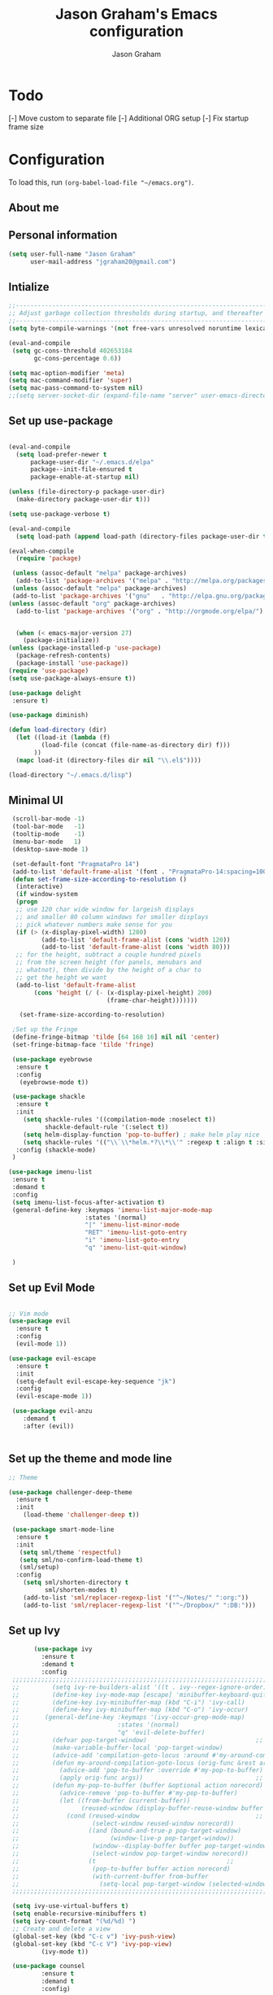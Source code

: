# Created 2018-07-02
#+OPTIONS: toc:4 h:4
#+OPTIONS: tags:nil
#+TITLE: Jason Graham's Emacs configuration
#+AUTHOR: Jason Graham
#+STARTUP: overview
#+PROPERTY: tangle yes
#+EXCLUDE_TAGS: noexport

* Todo 
  [-] Move custom to separate file
  [-] Additional ORG setup
  [-] Fix startup frame size

  
* Configuration

To load this, run =(org-babel-load-file "~/emacs.org")=.

** About me
  
** Personal information
#+BEGIN_SRC emacs-lisp
(setq user-full-name "Jason Graham"
      user-mail-address "jgraham20@gmail.com")
#+END_SRC

** Intialize

 #+BEGIN_SRC emacs-lisp
 ;;----------------------------------------------------------------------------
 ;; Adjust garbage collection thresholds during startup, and thereafter
 ;;----------------------------------------------------------------------------
 (setq byte-compile-warnings '(not free-vars unresolved noruntime lexical make-local))

 (eval-and-compile
  (setq gc-cons-threshold 402653184
        gc-cons-percentage 0.6))

 (setq mac-option-modifier 'meta)
 (setq mac-command-modifier 'super)
 (setq mac-pass-command-to-system nil)
 ;;(setq server-socket-dir (expand-file-name "server" user-emacs-directory)) 
#+END_SRC

** Set up use-package
 #+BEGIN_SRC emacs-lisp

  (eval-and-compile
    (setq load-prefer-newer t
        package-user-dir "~/.emacs.d/elpa"
        package--init-file-ensured t
        package-enable-at-startup nil)

  (unless (file-directory-p package-user-dir)
    (make-directory package-user-dir t)))

  (setq use-package-verbose t)

  (eval-and-compile
    (setq load-path (append load-path (directory-files package-user-dir t "^[^.]" t))))

  (eval-when-compile
    (require 'package)

   (unless (assoc-default "melpa" package-archives)
    (add-to-list 'package-archives '("melpa" . "http://melpa.org/packages/") t))
   (unless (assoc-default "melpa" package-archives)
   (add-to-list 'package-archives '("gnu"   . "http://elpa.gnu.org/packages/") t))
  (unless (assoc-default "org" package-archives)
    (add-to-list 'package-archives '("org" . "http://orgmode.org/elpa/") t))


    (when (< emacs-major-version 27)
      (package-initialize))
  (unless (package-installed-p 'use-package)
    (package-refresh-contents)
    (package-install 'use-package))
  (require 'use-package)
  (setq use-package-always-ensure t))

  (use-package delight
   :ensure t)

  (use-package diminish)

  (defun load-directory (dir)
    (let ((load-it (lambda (f)
           (load-file (concat (file-name-as-directory dir) f)))
         ))
    (mapc load-it (directory-files dir nil "\\.el$"))))

  (load-directory "~/.emacs.d/lisp")
 #+END_SRC

** Minimal UI
   
#+BEGIN_SRC emacs-lisp
   (scroll-bar-mode -1)
   (tool-bar-mode   -1)
   (tooltip-mode    -1)
   (menu-bar-mode   1)
   (desktop-save-mode 1)

   (set-default-font "PragmataPro 14")
   (add-to-list 'default-frame-alist '(font . "PragmataPro-14:spacing=100")) 
   (defun set-frame-size-according-to-resolution ()
    (interactive)
    (if window-system
    (progn
    ;; use 120 char wide window for largeish displays
    ;; and smaller 80 column windows for smaller displays
    ;; pick whatever numbers make sense for you
    (if (> (x-display-pixel-width) 1280)
           (add-to-list 'default-frame-alist (cons 'width 120))
           (add-to-list 'default-frame-alist (cons 'width 80)))
    ;; for the height, subtract a couple hundred pixels
    ;; from the screen height (for panels, menubars and
    ;; whatnot), then divide by the height of a char to
    ;; get the height we want
    (add-to-list 'default-frame-alist 
         (cons 'height (/ (- (x-display-pixel-height) 200)
                             (frame-char-height)))))))

     (set-frame-size-according-to-resolution)

   ;Set up the Fringe
   (define-fringe-bitmap 'tilde [64 168 16] nil nil 'center)
   (set-fringe-bitmap-face 'tilde 'fringe)  

   (use-package eyebrowse
    :ensure t
    :config 
     (eyebrowse-mode t))

   (use-package shackle
    :ensure t 
    :init
      (setq shackle-rules '((compilation-mode :noselect t))
            shackle-default-rule '(:select t))
      (setq helm-display-function 'pop-to-buffer) ; make helm play nice
      (setq shackle-rules '(("\\`\\*helm.*?\\*\\'" :regexp t :align t :size 0.4)))
    :config (shackle-mode)
   )

  (use-package imenu-list
   :ensure t
   :demand t
   :config
   (setq imenu-list-focus-after-activation t)
   (general-define-key :keymaps 'imenu-list-major-mode-map
                       :states '(normal)
                       "|" 'imenu-list-minor-mode
                       "RET" 'imenu-list-goto-entry
                       "i" 'imenu-list-goto-entry
                       "q" 'imenu-list-quit-window)

   )
#+END_SRC

** Set up Evil Mode
#+BEGIN_SRC emacs-lisp

;; Vim mode
(use-package evil
  :ensure t
  :config
  (evil-mode 1))

(use-package evil-escape
  :ensure t
  :init
  (setq-default evil-escape-key-sequence "jk")
  :config
  (evil-escape-mode 1))
  
 (use-package evil-anzu
    :demand t
    :after (evil))
 

#+END_SRC

** Set up the theme and mode line
#+BEGIN_SRC emacs-lisp
  ;; Theme

  (use-package challenger-deep-theme
    :ensure t
    :init 
      (load-theme 'challenger-deep t))

   (use-package smart-mode-line
    :ensure t
    :init
     (setq sml/theme 'respectful)
     (setq sml/no-confirm-load-theme t)
     (sml/setup)
    :config
      (setq sml/shorten-directory t
            sml/shorten-modes t)
      (add-to-list 'sml/replacer-regexp-list '("^~/Notes/" ":org:"))
      (add-to-list 'sml/replacer-regexp-list '("^~/Dropbox/" ":DB:")))
    
#+END_SRC

** Set up Ivy
  #+BEGIN_SRC emacs-lisp
           (use-package ivy
             :ensure t
             :demand t
             :config
     ;;;;;;;;;;;;;;;;;;;;;;;;;;;;;;;;;;;;;;;;;;;;;;;;;;;;;;;;;;;;;;;;;;;;;;;;;;;;;;;;;;;;;;;;;;;;;
     ;;         (setq ivy-re-builders-alist '((t . ivy--regex-ignore-order)))		    ;;
     ;;         (define-key ivy-mode-map [escape] 'minibuffer-keyboard-quit)		    ;;
     ;;         (define-key ivy-minibuffer-map (kbd "C-i") 'ivy-call)			    ;;
     ;;         (define-key ivy-minibuffer-map (kbd "C-o") 'ivy-occur)			    ;;
     ;;       (general-define-key :keymaps '(ivy-occur-grep-mode-map)			    ;;
     ;;                           :states '(normal)						    ;;
     ;;                           "q" 'evil-delete-buffer)					    ;;
     ;;         (defvar pop-target-window)							    ;;
     ;;         (make-variable-buffer-local 'pop-target-window)				    ;;
     ;;         (advice-add 'compilation-goto-locus :around #'my-around-compilation-goto-locus) ;;
     ;;         (defun my-around-compilation-goto-locus (orig-func &rest args)		    ;;
     ;;           (advice-add 'pop-to-buffer :override #'my-pop-to-buffer)			    ;;
     ;;           (apply orig-func args))							    ;;
     ;;         (defun my-pop-to-buffer (buffer &optional action norecord)			    ;;
     ;;           (advice-remove 'pop-to-buffer #'my-pop-to-buffer)				    ;;
     ;;           (let ((from-buffer (current-buffer))					    ;;
     ;;                 (reused-window (display-buffer-reuse-window buffer nil)))		    ;;
     ;;             (cond (reused-window							    ;;
     ;;                    (select-window reused-window norecord))				    ;;
     ;;                   ((and (bound-and-true-p pop-target-window)			    ;;
     ;;                         (window-live-p pop-target-window))				    ;;
     ;;                    (window--display-buffer buffer pop-target-window 'reuse)		    ;;
     ;;                    (select-window pop-target-window norecord))			    ;;
     ;;                   (t								    ;;
     ;;                    (pop-to-buffer buffer action norecord)				    ;;
     ;;                    (with-current-buffer from-buffer					    ;;
     ;;                      (setq-local pop-target-window (selected-window)))))))		    ;;
     ;;;;;;;;;;;;;;;;;;;;;;;;;;;;;;;;;;;;;;;;;;;;;;;;;;;;;;;;;;;;;;;;;;;;;;;;;;;;;;;;;;;;;;;;;;;;;

     (setq ivy-use-virtual-buffers t)							    
     (setq enable-recursive-minibuffers t)
     (setq ivy-count-format "(%d/%d) ")
     ;; Create and delete a view
     (global-set-key (kbd "C-c v") 'ivy-push-view)
     (global-set-key (kbd "C-c V") 'ivy-pop-view)
             (ivy-mode t))

     (use-package counsel
             :ensure t
             :demand t
             :config)

     (use-package swiper
             :ensure t
             :demand t
             :config
             (ivy-mode t))

     (use-package avy
             :ensure t
             :demand t
             :config
             (defun avy-line-saving-column ()
               (interactive)
               (let ((col (current-column)))
                 (avy-goto-line)
                 (move-to-column col)))
             )

    (use-package all-the-icons-ivy
          :config
          (all-the-icons-ivy-setup))

         (use-package eyebrowse
          :ensure t)

  #+END_SRC

** Set up Helm
#+BEGIN_SRC emacs-lisp
(use-package helm
  :defer t
  :init
  (setq helm-M-x-fuzzy-match t
	helm-mode-fuzzy-match t
	helm-buffers-fuzzy-matching t
	helm-recentf-fuzzy-match t
	helm-locate-fuzzy-match t
	helm-semantic-fuzzy-match t
	helm-imenu-fuzzy-match t
	helm-completion-in-region-fuzzy-match t
	helm-candidate-number-list 150
	helm-split-window-in-side-p t
	helm-move-to-line-cycle-in-source t
	helm-echo-input-in-header-line t
	helm-autoresize-max-height 0
	helm-autoresize-min-height 20))


#+END_SRC

** Set up Dired

#+BEGIN_SRC emacs-lisp
(use-package dired
   :ensure nil
   :defer t
   :bind* (("C-x d" . dired-other-window)
           ("C-x C-d" . dired))
   :commands (dired)
   :config
   (setq dired-use-ls-dired nil)
   (use-package dired-x
     :ensure nil
     :bind* (("C-x C-'" . dired-jump))
     :commands (dired-omit-mode)
     :init
     (add-hook 'dired-load-hook (lambda () (load "dired-x")))
     (add-hook 'dired-mode-hook #'dired-omit-mode)
     :config
     (setq dired-omit-verbose nil)
     (setq dired-omit-files
           (concat dired-omit-files "\\|^\\..*$\\|^.DS_Store$\\|^.projectile$\\|^.git$"))))

#+END_SRC

** Set up Ranger

#+BEGIN_SRC emacs-lisp
;;; Ranger:
(use-package ranger
  :ensure t
  :config
  (ranger-override-dired-mode t)
  (setq ranger-cleanup-on-disable t
        ranger-show-dotfiles nil
        ranger-show-literal nil))
#+END_SRC
   
** Set up ag
#+BEGIN_SRC emacs-lisp
(use-package ag
 :ensure t
 :defer t)
#+END_SRC

** Set up restarter
#+BEGIN_SRC emacs-lisp
 
(use-package restart-emacs
  :ensure t
  :defer t
  :config (setq restart-emacs-restore-frames t))

#+END_SRC

** Set up Keybindings
   
#+BEGIN_SRC emacs-lisp
  (use-package simpleclip
   :ensure t
   :config 
    (simpleclip-mode 1))

  ;; Which Key
  (use-package which-key
    :ensure t
    :init
    (setq which-key-separator " ")
    (setq which-key-prefix-prefix "+")
    :config
    (which-key-mode 1))

  ;; Custom keybinding
  (use-package general
    :ensure t
    :config (general-define-key
    :states '(normal visual insert emacs)
    :prefix "SPC"
    :non-normal-prefix "M-SPC"
    "TAB" '(switch-to-prev-buffer :which-key "previous buffer")
    "/" '(swiper :which-key "Swiper")
    "SPC" '(counsel-M-x :which-key "M-x")
    ;;"pf"  '(helm-find-files :which-key "find files")
    ;; Magit
    "g" '(:ignore t :which-key "Git - Magit")
    "gs"  '(magit-status :which-key "magit status")
    ;; Buffers
    "b" '(:ignore t :which-key "Buffers")
    "bb"  '(ivy-switch-buffer :which-key "buffers list")
    "bd"  '(kill-this-buffer :which-key "kill buffer")
    ;; Counsel
    "c" '(:ignore t :which-key "Counsel")
    "cf" '(counsel-find-file :which-key "Counsel Find File")
    "cg" '(counsel-git :which-key "Counsel git")
    "cj" '(counsel-git-grep :which-key "Counsel git grep")
    "ck" '(counsel-ag :which-key "Counsel ag")
    "cl" '(counsel-locate :which-key "Counsel locate")
    "ch" '(counsel-minibuffer-history :which-key "Counsel History")
    "cv" '(counsel-push-view :which-key "Counsel Push View")
    "cV" '(counsel-pop-view :which-key "Counsel Pop View")
    ;; Undo
    "u" '(:ignore t :which-key "Undo")
    "uu" '(undo-tree-visualize :which-key "Undo Tree")
    ;; File
    "f" '(:ignore t :which-key "File")
    "fr"  '(ranger :which-key "open ranger")
    "fd"  '(dired :which-key "open dired")
    "ff"  '(counsel-find-file :which-key "find files")
    ;; Window
     "w" '(:ignore t :which-key "Windows")
    "wl"  '(windmove-right :which-key "move right")
    "wh"  '(windmove-left :which-key "move left")
    "wk"  '(windmove-up :which-key "move up")
    "wj"  '(windmove-down :which-key "move bottom")
    "w/"  '(split-window-right :which-key "split right")
    "w-"  '(split-window-below :which-key "split bottom")
    "wx"  '(delete-window :which-key "delete window")
    "wd"  '(delete-window :which-key "delete window")
    ;; Others
    "a" '(:ignore t :which-key "Applications")
    "at"  '(ansi-term :which-key "open terminal")
    "ao"  '(org-mode :which-key "org-mode")
    ;; Quit
    "q" '(:ignore t :which-key "Quit")
    "qq"  (general-simulate-key "C-u" :state 'restart-emacs) :which-key "restart -Q"))

  (setq ns-use-proxy-icon  nil)
  (setq frame-title-format nil)

#+END_SRC


* Set up Source Code Stuff
** Aggressive indent
  #+BEGIN_SRC emacs-lisp
  (use-package aggressive-indent
    :ensure t
    :config)
  #+END_SRC

** Company Mode
  #+BEGIN_SRC emacs-lisp
(use-package company
:demand t
 :init
  (progn
    (setq company-idle-delay 0.2
          company-minimum-prefix-length 2
          company-require-match nil
          company-selection-wrap-around t
          company-dabbrev-ignore-case nil
          company-dabbrev-downcase nil))
 :config
 (global-company-mode)

 (define-key company-active-map [tab] 'company-complete)
 (define-key company-active-map (kbd "C-n") 'company-select-next)
 (define-key company-active-map (kbd "C-p") 'company-select-previous))
     
 #+END_SRC

** Set up undo-tree
#+BEGIN_SRC emacs-lisp
 (use-package exec-path-from-shell
  :ensure t
  :init 
   (when (memq window-system '(mac ns x))
         (exec-path-from-shell-initialize)))
 
 (use-package flycheck
  :ensure t
  :init (global-flycheck-mode))

#+END_SRC

** Set up Git
#+BEGIN_SRC emacs-lisp
;;; Magit
(use-package magit
  :config
  (require 'evil-magit))

(use-package evil-magit
  :after (magit))

(use-package diff-hl
  :ensure t
  :config
    (diff-hl-mode))

(use-package git-timemachine
  :ensure t)

#+END_SRC

** Set up YASnippet
#+BEGIN_SRC emacs-lisp
  (use-package yasnippet
  :demand t
  :config
  (yas-global-mode 1))
  
#+END_SRC

** Set up Projectile
#+BEGIN_SRC emacs-lisp
  ;; Projectile
  (use-package projectile
   :ensure t
   :delight '(:eval (concat "(P)" (projectile-project-name))) 
   :init
    (setq projectile-require-project-root nil)
    :config
    (projectile-mode 1))
  ;; All The Icons
  (use-package all-the-icons :ensure t)

#+END_SRC

** Set up iBuffer
#+BEGIN_SRC emacs-lisp
(use-package ibuffer :demand t)
#+END_SRC

** Set up undo-tree
#+BEGIN_SRC emacs-lisp
(use-package undo-tree :ensure t)
#+END_SRC

** Set up smart-parens
#+BEGIN_SRC emacs-lisp
(use-package smartparens
  :demand t
  :init
  (add-hook 'clojure-mode-hook 'turn-on-smartparens-strict-mode)
  (add-hook 'cide-clojure-interaction-mode-hook 'turn-on-smartparens-strict-mode)
  (add-hook 'lisp-interaction-mode-hook 'turn-on-smartparens-strict-mode)
  (add-hook 'cider-repl-mode-hook 'turn-on-smartparens-strict-mode)
  (add-hook 'emacs-lisp-mode-hook 'turn-on-smartparens-strict-mode)
  :config
  (setq sp-navigate-interactive-always-progress-point t)

  (sp-local-pair 'emacs-lisp-mode "'" nil :actions nil)
  (sp-local-pair 'clojure-mode "'" nil :actions nil)
  (sp-local-pair 'lisp-interaction-mode "'" nil :actions nil)
  (sp-local-pair 'clojure-interaction-mode "'" nil :actions nil)
  (sp-local-pair 'cider-repl-mode "'" nil :actions nil)


  (smartparens-global-mode 1)
  )

(use-package evil-smartparens
  :demand t
  :config)

(general-def 'normal
  ">" (general-key-dispatch 'evil-shift-right
        ")" 'sp-forward-slurp-sexp
        "(" 'sp-backward-barf-sexp)
  "<" (general-key-dispatch 'evil-shift-left
        ")" 'sp-forward-barf-sexp
        "(" 'sp-backward-slurp-sexp))
#+END_SRC

** Set up highlight-indent
#+BEGIN_SRC emacs-lisp
(use-package highlight-indent-guides
  :config
  (setq highlight-indent-guides-auto-character-face-perc 25)
  (setq highlight-indent-guides-method 'character)
  (add-hook 'prog-mode-hook 'highlight-indent-guides-mode))
#+END_SRC

** Set up Neotree
#+BEGIN_SRC emacs-lisp
;; NeoTree
(use-package neotree
  :ensure t
  :init
  (setq neo-theme (if (display-graphic-p) 'icons 'arrow)))

;; Show matching parens
(setq show-paren-delay 0)
(show-paren-mode 1)
(custom-set-variables
 ;; custom-set-variables was added by Custom.
 ;; If you edit it by hand, you could mess it up, so be careful.
 ;; Your init file should contain only one such instance.
 ;; If there is more than one, they won't work right.
 '(package-selected-packages
   (quote
    (neotree projectile general which-key helm doom-themes evil-escape evil use-package))))
(custom-set-faces
 ;; custom-set-faces was added by Custom.
 ;; If you edit it by hand, you could mess it up, so be careful.
 ;; Your init file should contain only one such instance.
 ;; If there is more than one, they won't work right.
 )
#+END_SRC

** Disable Backups 
#+BEGIN_SRC emacs-lisp
;; Disable backup files
(setq make-backup-files nil) ; stop creating backup~ files
(setq auto-save-default nil) ; stop creating #autosave# files
#+END_SRC


* Org Mode
  ** Initialize Org
#+BEGIN_SRC emacs-lisp
(setq org-id-link-to-org-use-id 'use-existing)
(setq org-startup-indented t)
(setq org-directory "~/Dropbox/Notes/")
(setq org-default-notes-file (concat org-directory "organizer.org"))
(setq org-imenu-depth 5)
(setq org-list-allow-alphabetical t)
#+END_SRC 
** Rebuild on save


#+BEGIN_SRC emacs-lisp

(defun my/tangle-dotfiles ()
  "If the current file is in '~/.emacs.d', the code blocks are tangled"
  (when (equal (file-name-directory (directory-file-name buffer-file-name))
               (concat (getenv "HOME") "/.emacs.d/"))
    (org-babel-tangle)
    (message "%s tangled" buffer-file-name)))

(add-hook 'after-save-hook #'my/tangle-dotfiles)
#+END_SRC 

** Set up Hugo
#+BEGIN_SRC emacs-lisp
(use-package ox-hugo
  :after ox)
#+END_SRC 

** Set up org-capture

#+BEGIN_SRC emacs-lisp
    (require 'org-protocol)
    (use-package s
     :ensure t)

    (defun make-capture-frame (&optional capture-url)
    "Create a new frame and run org-capture."
    (interactive)
    (make-frame '((name . "capture")
                  (width . 120)
                  (height . 15)))
    (select-frame-by-name "capture")
    (setq word-wrap 1)
    (setq truncate-lines nil)
    (if capture-url (org-protocol-capture capture-url) (org-capture)))

    (require 'org-protocol-capture-html)

    (defun jsg/org-captures() 
    (setq org-capture-templates
          '(("t" "Todo"
             entry (file+headline (lambda () (concat org-directory "organizer.org")) "Task List")
             "* TODO %?
    DEADLINE: %t
    :LOGBOOK:
    - State \"TODO\"       from \"\"           %U
    :END:
    see: %a\n")
            ("w" "Web site" 
            entry (file+headline "~/Notes/notes.org" "Links")
      "* %a :website:\n\n%U %?\n\n%:initial")
  ("W" "Web site"
   entry
   (file+olp "~/inbox.org" "Web")
   "* %c :website:\n%U %?%:initial")
  ("l" "A link, for reading later." entry
         (file+headline "notes.org" "Reading List")
         "* %:link\n%u\n\n%c\n\n%i"
         :empty-lines 1)
            ("n" "Note"
             entry (file+headline (lambda () (concat org-directory "organizer.org")) "Notes")
             "* %?
    %U\n%a\n")
            ("b" "Book" entry (file+headline (lambda () (concat org-directory "organizer.org")) "Books")
             "* %?
    (C-c C-w to refile to fiction/non-fiction)
    see %a
    entered on %U\n")
            ("q" "Clock (quick)" plain (clock)
             "%a%?\n")
            ("s" "Emacs tool sharpening"
             entry (file+olp (lambda () (concat org-directory "programming_notes.org"))
                             "Emacs"
                             "Sharpening list")
             "* %?
    see %a
    entered on %U\n")
            ("S" "General tool sharpening"
             entry (file+olp (lambda () (concat org-directory "programming_notes.org"))
                             "General sharpening")
             "* %?
    see %a
    entered on %U\n")
            ("d" "Date"
             entry (file+datetree+prompt (lambda () (concat org-directory "dates.org")))
             "* %?
    %t
    see %a\n")
            ("j" "Journal"
             plain (file+datetree (lambda () (concat org-directory "journal.org")))
             "**** <title>\n%U\n\n%?\n")
        ("p" "Protocol" entry (file+headline ,(concat org-directory "notes.org") "Inbox")
          "* %^{Title}\nSource: %u, %c\n #+BEGIN_QUOTE\n%i\n#+END_QUOTE\n\n\n%?")
            ("L" "Protocol Link" entry (file+headline ,(concat org-directory "notes.org") "Inbox")
          "* %? [[%:link][%:description]] \nCaptured On: %U")
            )
    ))
#+END_SRC

** Set up org-extras

#+BEGIN_SRC emacs-lisp
(use-package interleave
 :ensure t)
#+END_SRC

** Set up org-todo

#+BEGIN_SRC emacs-lisp

(setq org-enforce-todo-dependencies t)
(setq org-log-done 'time)
(setq org-log-note-clock-out nil)

(setq org-todo-keywords
      '((sequence "TODO(t!)" "WAIT(w@/!)" "|" "DONE(d!)" "CANCELED(c@!)")))
(setq org-log-into-drawer "LOGBOOK")

(defun org-summary-todo (n-done n-not-done)
  "Switch entry to DONE when all subentries are done, to TODO otherwise."
  (let (org-log-done org-log-states)   ; turn off logging
    (org-todo (if (= n-not-done 0) "DONE" "TODO"))))

;; from https://lists.gnu.org/archive/html/emacs-orgmode/2012-02/msg00515.html
(defun org-summary-checkboxes ()
  "Switch entry to DONE when all sub-checkboxes are done, to TODO otherwise."
  (save-excursion
    (org-back-to-heading t)
    (let ((beg (point)) end)
      (end-of-line)
      (setq end (point))
      (goto-char beg)
      (if (re-search-forward "\\[\\([0-9]*%\\)\\]\\|\\[\\([0-9]*\\)/\\([0-9]*\\)\\]" end t)
          (if (match-end 1)
              (if (equal (match-string 1) "100%")
                  (org-todo 'done)
                (org-todo 'todo))
            (if (and (> (match-end 2) (match-beginning 2))
                     (equal (match-string 2) (match-string 3)))
                (org-todo 'done)
              (org-todo 'todo)))))))

(add-hook 'org-after-todo-statistics-hook 'org-summary-todo)
(add-hook 'org-checkbox-statistics-hook 'org-summary-checkboxes)

(defun jsg/org-sort-todos ()
  "Sort entries by TODO status"
  (interactive)
  (org-sort-entries nil ?o)
  (outline-hide-leaves))
(add-hook 'org-mode-hook
          (lambda ()
            (local-set-key (kbd "C-c 6") 'jsg/org-sort-todos)))
#+END_SRC

#+BEGIN_SRC emacs-lisp
(use-package org
  :demand
  :mode ("\\.org\\'" . org-mode)
  :diminish org-indent-mode
  :init
  (require 'org-indent)
  :config
  (setq org-completion-use-ido t
        org-src-fontify-natively t
        org-src-tab-acts-natively t
        org-log-done t
        org-log-done-with-time t
        org-log-refile t
        org-support-shift-select t)

  (add-hook 'org-mode-hook 'auto-fill-mode))
 
(setq org-modules '(org-bbdb
                      org-gnus
                      org-drill
                      org-info
		      org-id
                      org-jsinfo
                      org-habit
                      org-irc
                      org-mouse
                      org-protocol
                      org-annotate-file
                      org-eval
                      org-expiry
                      org-interactive-query
                      org-man
                      org-collector
                      org-panel
                      org-screen
                      org-toc))
(eval-after-load 'org
 '(org-load-modules-maybe t))

 ;; Prepare stuff for org-export-backends
(setq org-export-backends '(org latex icalendar html ascii))

(bind-key "C-c c" 'org-capture)
(bind-key "C-c a" 'org-agenda)
(bind-key "C-c l" 'org-store-link)
(bind-key "C-c L" 'org-insert-link-global)
(bind-key "C-c O" 'org-open-at-point-global)
(bind-key "<f9> <f9>" 'org-agenda-list)
(bind-key "<f9> <f8>" (lambda () (interactive) (org-capture nil "r")))

(jsg/org-captures)
(menu-bar-mode 1)
(display-time-mode 1)
#+END_SRC


* Post init
 #+BEGIN_SRC emacs-lisp

   (diminish 'auto-revert-mode)
   (diminish 'evil-escape-mode)

   (setq gc-cons-threshold 16777216
        gc-cons-percentage 0.1)
   (toggle-frame-maximized)
   (server-start)
 #+END_SRC
